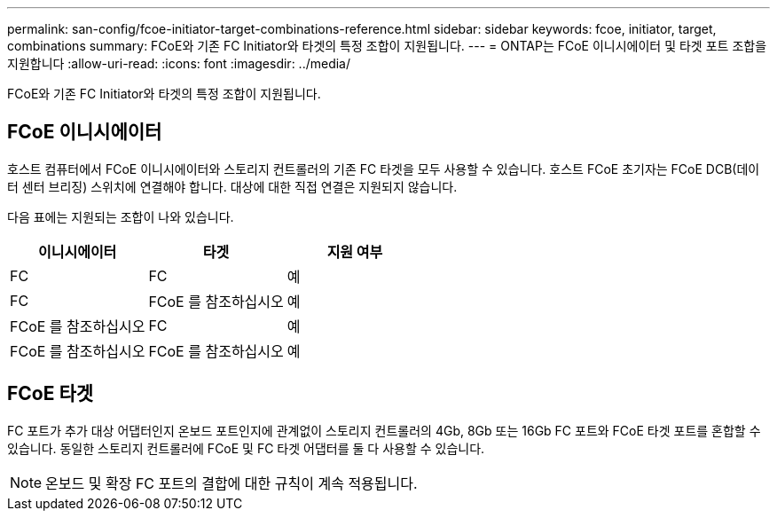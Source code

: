 ---
permalink: san-config/fcoe-initiator-target-combinations-reference.html 
sidebar: sidebar 
keywords: fcoe, initiator, target, combinations 
summary: FCoE와 기존 FC Initiator와 타겟의 특정 조합이 지원됩니다. 
---
= ONTAP는 FCoE 이니시에이터 및 타겟 포트 조합을 지원합니다
:allow-uri-read: 
:icons: font
:imagesdir: ../media/


[role="lead"]
FCoE와 기존 FC Initiator와 타겟의 특정 조합이 지원됩니다.



== FCoE 이니시에이터

호스트 컴퓨터에서 FCoE 이니시에이터와 스토리지 컨트롤러의 기존 FC 타겟을 모두 사용할 수 있습니다. 호스트 FCoE 초기자는 FCoE DCB(데이터 센터 브리징) 스위치에 연결해야 합니다. 대상에 대한 직접 연결은 지원되지 않습니다.

다음 표에는 지원되는 조합이 나와 있습니다.

[cols="3*"]
|===
| 이니시에이터 | 타겟 | 지원 여부 


 a| 
FC
 a| 
FC
 a| 
예



 a| 
FC
 a| 
FCoE 를 참조하십시오
 a| 
예



 a| 
FCoE 를 참조하십시오
 a| 
FC
 a| 
예



 a| 
FCoE 를 참조하십시오
 a| 
FCoE 를 참조하십시오
 a| 
예

|===


== FCoE 타겟

FC 포트가 추가 대상 어댑터인지 온보드 포트인지에 관계없이 스토리지 컨트롤러의 4Gb, 8Gb 또는 16Gb FC 포트와 FCoE 타겟 포트를 혼합할 수 있습니다. 동일한 스토리지 컨트롤러에 FCoE 및 FC 타겟 어댑터를 둘 다 사용할 수 있습니다.

[NOTE]
====
온보드 및 확장 FC 포트의 결합에 대한 규칙이 계속 적용됩니다.

====